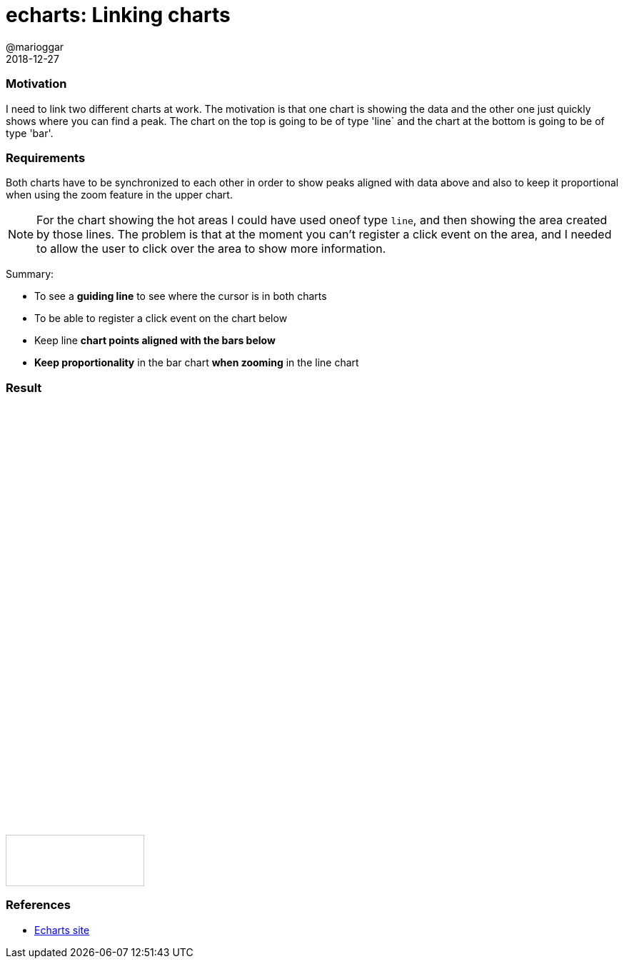 = echarts: Linking charts
@marioggar
2018-12-27
:jbake-type: post
:jbake-status: published
:jbake-tags: js, charts, echarts
:scripts: https://cdnjs.cloudflare.com/ajax/libs/echarts/4.1.0/echarts.js|https://cdnjs.cloudflare.com/ajax/libs/echarts/4.1.0/echarts-en.min.js|https://cdnjs.cloudflare.com/ajax/libs/echarts/4.1.0/echarts.common.min.js
:sources: ../../../../../../../blog/src/jbake/templates/
:idprefix:

=== Motivation

I need to link two different charts at work. The motivation is that
one chart is showing the data and the other one just quickly shows
where you can find a peak. The chart on the top is going to be of type
'line` and the chart at the bottom is going to be of type 'bar'.

=== Requirements

Both charts have to be synchronized to each other in order to show
peaks aligned with data above and also to keep it proportional when
using the zoom feature in the upper chart.

NOTE: For the chart showing the hot areas I could have used oneof type
`line`, and then showing the area created by those lines. The problem
is that at the moment you can't register a click event on the area,
and I needed to allow the user to click over the area to show more
information.

Summary:

- To see a *guiding line* to see where the cursor is in both charts
- To be able to register a click event on the chart below
- Keep line *chart points aligned with the bars below*
- *Keep proportionality* in the bar chart *when zooming* in the line chart

=== Result

++++
<div id="main" style="width: 80%;height:400px;"></div>
<div id="secondary" style="width: 80%;height:200px;"></div>
<div id="info" style="width: 20%; height: 50px; border: 1px solid #ccc; padding: 10px;text-align: center;"></div>
<script type="text/javascript">
    window.onload = () => {
        var firstChart = echarts.init(document.getElementById('main'));
        var secondChart = echarts.init(document.getElementById('secondary'));

        var firstOptions = {
            tooltip: {
              formatter: (params, ticket, callback) => {
                const values = params[0].data

                return `${values[0]} tickets sold at ${values[1]}`
              },
              trigger: 'axis',
            },
            toolbox: {
              feature: {
                dataZoom: {
                    yAxisIndex: 'none',
                    title: {
                      zoom: 'zoom',
                      back: 'back'
                    }
                }
              }
            },
            xAxis: {
               type: 'value',
               axisPointer: {
                 type: 'line'
               }
            },
            yAxis: {
              type: 'value'
            },
            series: [{
                type: 'line',
                data: [
                      [5, 100],
                      [7, 100],
                      [10, 100],
                      [14, 5],
                      [16, 30],
                      [18, 56],
                      [26, 20],
                      [30, 90],
                      [40, 29],
                      [50, 23]
               ]
            }],
            grid: {
              left: '0'
            }
        };

        var secondOptions = {
            tooltip: {
              formatter: 'Click to see information <br/> on the <b>box below</b>',
              trigger: 'axis'
            },
            toolbox: {
              show: false,
              feature: {
                dataZoom: {}
              }
            },
            xAxis: {
               type: 'value',
               axisTick: {
                 show: false
               },
               axisLabel: {
                 show: false
               },
               axisPointer: {
                 type: 'line'
               }
            },
            yAxis: {
              show: false
            },
            series: [{
                type: 'bar',
                emphasis: {
                  label: {
                    show: false
                  },
                  itemStyle: {
                    color: '#cd3138'
                  }
                },
                itemStyle: {
                  color: '#cd3138'
                },
                data: [
                      [5, 100],
                      [7, 100],
                      [10, 100],
                      [14, null],
                      [16, null],
                      [18, 100],
                      [26, null],
                      [30, 100],
                      [40, null],
                      [50, null]
                ]
            }],
            grid: {
              top: '0',
              left: '0'
            }
        };

        firstChart.setOption(firstOptions);
        secondChart.setOption(secondOptions);

        echarts.connect([firstChart, secondChart])
        secondChart.on('click', (params) => {
          document.querySelector('#info').textContent = `x: ${params.data[0]}`
        })
    }
</script>
++++

=== References

- https://ecomfe.github.io/echarts-doc/public/en/index.html[Echarts site]
